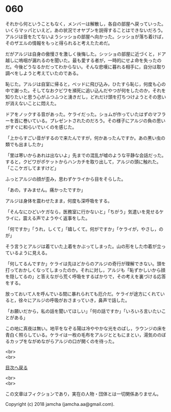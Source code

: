 #+OPTIONS: toc:nil
#+OPTIONS: \n:t

* 060

  それから何ということもなく，メンバーは解散し，各自の部屋へ戻っていった。いくらマッパといえど，あの状況でオヤブンを説得することはできないだろう。アルジは音をたてないようシッショの部屋へ向かった。シッショが落ち着けば，そのザエルの情報をもっと得られると考えたためだ。

  だがアルジは自身の傲慢さを激しく後悔した。シッショの部屋に近づくと，ドア越しに嗚咽が漏れるのを聞いた。最も愛する者が，一時的にせよ命を失ったのだ。今後どうなるかだってわからない。そんな悲嘆に暮れる相手に，自分は取り調べをしようと考えていたのである。

  恥じた。アルジは自室に帰ると，ベッドに飛び込み，ひたすら恥じ，何度も心の中で謝った。そしてなおクビワを瀕死に追い込んだやつが何をしたのか，それを知りたいと思う心がふつふつと湧きだし，どれだけ頭を打ちつけようとその思いが消えないことに悶えた。

  ドアをノックする音があった。ケライだった。ショムが作っていたはずのマフラーを首に巻いている。プレゼントされたのだろう。その様子にアルジの負の思いがすぐに和らいでいくのを感じた。

  「上からすごい音がするので来たんですが，何かあったんですか。あの黒い虫の類でも出ましたか」

  「里は寒いからあれは出ないよ」先までの混乱が嘘のような平静な会話だった。すると，クビワがポケットからハンカチを取り出して，アルジの頭に触れた。「ここケガしてますけど」

  ふっとアルジの顔が歪み，思わずケライから目をそらした。

  「あの，すみません。痛かったですか」

  アルジは身体を震わせたまま，何度も深呼吸をする。

  「そんなにひどいケガなら，医務室に行かないと」「ちがう」気遣いを見せるケライに，震える声でようやく返事をした。

  「何ですか」「うれ，しくて」「嬉しくて。何がですか」「ケライが，やさし，のが」

  そう言うとアルジは着ていた上着をかぶってしまった。山の形をした巾着が立っているように見える。

  「何してるんですか」ケライは先ほどからのアルジの奇行が理解できない。頭を打っておかしくなってしまったのか。それに対し，アルジも「恥ずかしいから顔を隠してるの」と答えながら荒く呼吸をするばかりで，その考えを裏づける応答をする。

  放っておいて人を呼んでいる間に暴れられても厄介だ。ケライが途方にくれていると，徐々にアルジの呼吸がおさまっていき，鼻声で話した。

  「お願いだから，私の話を聞いてほしい」「何の話ですか」「いろいろ言いたいことがある」

  この地に真夜は無い。地平をなぞる陽は冷ややかな光をのばし，ラウンジの床を青白く照らしている。ケライは一枚の毛布をアルジとともにまとい，湯気ののぼるカップをながめながらアルジの口が開くのを待った。

  <br>
  <br>
  
  [[https://github.com/jamcha-aa/OblivionReports/blob/master/README.md][目次へ戻る]]
  
  <br>
  <br>

  この文章はフィクションであり，実在の人物・団体とは一切関係ありません。

  Copyright (c) 2018 jamcha (jamcha.aa@gmail.com).

  [[http://creativecommons.org/licenses/by-nc-sa/4.0/deed][file:http://i.creativecommons.org/l/by-nc-sa/4.0/88x31.png]]

